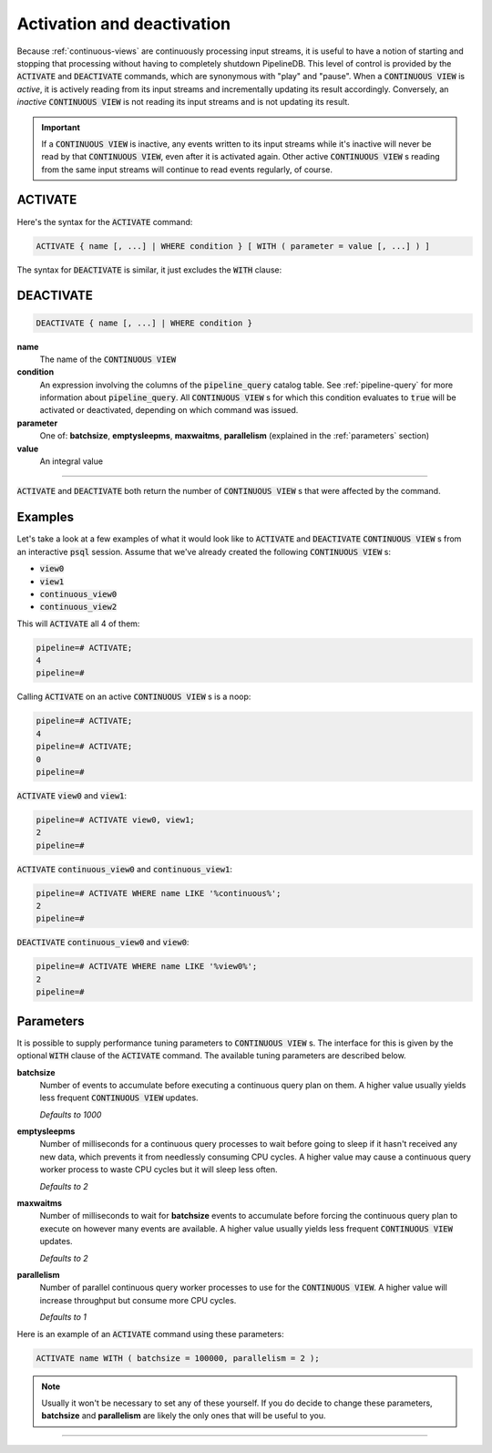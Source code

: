 .. _activation-deactivation:

Activation and deactivation
============================

Because :ref:`continuous-views` are continuously processing input streams, it is useful to have a notion of starting and stopping that processing without having to completely shutdown PipelineDB. This level of control is provided by the :code:`ACTIVATE` and :code:`DEACTIVATE` commands, which are synonymous with "play" and "pause". When a :code:`CONTINUOUS VIEW` is *active*, it is actively reading from its input streams and incrementally updating its result accordingly. Conversely, an *inactive* :code:`CONTINUOUS VIEW` is not reading its input streams and is not updating its result.

.. important:: If a :code:`CONTINUOUS VIEW` is inactive, any events written to its input streams while it's inactive will never be read by that :code:`CONTINUOUS VIEW`, even after it is activated again. Other active :code:`CONTINUOUS VIEW` s reading from the same input streams will continue to read events regularly, of course.

ACTIVATE
-----------

Here's the syntax for the :code:`ACTIVATE` command:

.. code-block:: pipeline

	ACTIVATE { name [, ...] | WHERE condition } [ WITH ( parameter = value [, ...] ) ]

The syntax for :code:`DEACTIVATE` is similar, it just excludes the :code:`WITH` clause:

DEACTIVATE
-----------

.. code-block:: pipeline

	DEACTIVATE { name [, ...] | WHERE condition }

**name**
	The name of the :code:`CONTINUOUS VIEW`

**condition**
	An expression involving the columns of the :code:`pipeline_query` catalog table. See :ref:`pipeline-query` for more information about :code:`pipeline_query`. All :code:`CONTINUOUS VIEW` s for which this condition evaluates to :code:`true` will be activated or deactivated, depending on which command was issued.

**parameter**
	One of: **batchsize**, **emptysleepms**, **maxwaitms**, **parallelism** (explained in the :ref:`parameters` section)

**value**
	An integral value


--------------------

:code:`ACTIVATE` and :code:`DEACTIVATE` both return the number of :code:`CONTINUOUS VIEW` s that were affected by the command.

Examples
-----------

Let's take a look at a few examples of what it would look like to :code:`ACTIVATE` and :code:`DEACTIVATE` :code:`CONTINUOUS VIEW` s from an interactive :code:`psql` session. Assume that we've already created the following :code:`CONTINUOUS VIEW` s:

- :code:`view0`
- :code:`view1`
- :code:`continuous_view0`
- :code:`continuous_view2`

This will :code:`ACTIVATE` all 4 of them:

.. code-block:: pipeline

	pipeline=# ACTIVATE;
	4
	pipeline=#

Calling :code:`ACTIVATE` on an active :code:`CONTINUOUS VIEW` s is a noop:

.. code-block:: pipeline

	pipeline=# ACTIVATE;
	4
	pipeline=# ACTIVATE;
	0
	pipeline=#

:code:`ACTIVATE` :code:`view0` and :code:`view1`:

.. code-block:: pipeline

	pipeline=# ACTIVATE view0, view1;
	2
	pipeline=#

:code:`ACTIVATE` :code:`continuous_view0` and :code:`continuous_view1`:

.. code-block:: pipeline

	pipeline=# ACTIVATE WHERE name LIKE '%continuous%';
	2
	pipeline=#

:code:`DEACTIVATE` :code:`continuous_view0` and :code:`view0`:

.. code-block:: pipeline

	pipeline=# ACTIVATE WHERE name LIKE '%view0%';
	2
	pipeline=#


.. _parameters:

Parameters
-------------

It is possible to supply performance tuning parameters to :code:`CONTINUOUS VIEW` s. The interface for this is given by the optional :code:`WITH` clause of the :code:`ACTIVATE` command. The available tuning parameters are described below.

**batchsize**
	Number of events to accumulate before executing a continuous query plan on them. A higher value usually yields less frequent :code:`CONTINUOUS VIEW` updates.

	*Defaults to 1000*

**emptysleepms**
	Number of milliseconds for a continuous query processes to wait before going to sleep if it hasn't received any new data, which prevents it from needlessly consuming CPU cycles. A higher value may cause a  continuous query worker process to waste CPU cycles but it will sleep less often.

	*Defaults to 2*

**maxwaitms**
	Number of milliseconds to wait for **batchsize** events to accumulate before forcing the continuous query plan to execute on however many events are available. A higher value usually yields less frequent :code:`CONTINUOUS VIEW` updates.

	*Defaults to 2*

**parallelism**
	Number of parallel continuous query worker processes to use for the :code:`CONTINUOUS VIEW`. A higher value will increase throughput but consume more CPU cycles.

	*Defaults to 1*

Here is an example of an :code:`ACTIVATE` command using these parameters:

.. code-block:: pipeline

	ACTIVATE name WITH ( batchsize = 100000, parallelism = 2 );

.. note:: Usually it won't be necessary to set any of these yourself. If you do decide to change these parameters, **batchsize** and **parallelism** are likely the only ones that will be useful to you.

---------------------
